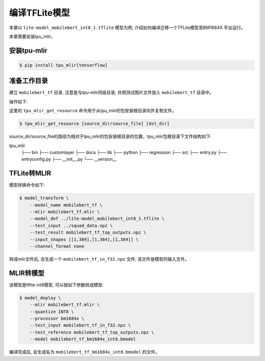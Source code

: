 编译TFLite模型
================

本章以 ``lite-model_mobilebert_int8_1.tflite`` 模型为例, 介绍如何编译迁移一个TFLite模型至BM1684X 平台运行。

本章需要安装tpu_mlir。


安装tpu-mlir
------------------

.. code-block:: shell

   $ pip install tpu_mlir[tensorflow]


准备工作目录
------------------

建立 ``mobilebert_tf`` 目录, 注意是与tpu-mlir同级目录; 并把测试图片文件放入
``mobilebert_tf`` 目录中。


操作如下:

.. code-block:: shell
   :linenos:

   $ mkdir mobilebert_tf && cd mobilebert_tf
   $ wget -O lite-model_mobilebert_int8_1.tflite https://storage.googleapis.com/tfhub-lite-models/iree/lite-model/mobilebert/int8/1.tflite
   $ tpu_mlir_get_resource regression/npz_input/squad_data.npz .
   $ mkdir workspace && cd workspace


这里的 ``tpu_mlir_get_resource`` 命令用于从tpu_mlir的包安装根目录向外复制文件。

.. code-block:: shell

  $ tpu_mlir_get_resource [source_dir/source_file] [dst_dir]

source_dir/source_file的路径为相对于tpu_mlir的包安装根目录的位置，tpu_mlir包根目录下文件结构如下:

.. code ::
tpu_mlir
    ├── bin
    ├── customlayer
    ├── docs
    ├── lib
    ├── python
    ├── regression
    ├── src
    ├── entry.py
    ├── entryconfig.py
    ├── __init__.py
    └── __version__

TFLite转MLIR
------------------

模型转换命令如下:


.. code-block:: shell

    $ model_transform \
        --model_name mobilebert_tf \
        --mlir mobilebert_tf.mlir \
        --model_def ../lite-model_mobilebert_int8_1.tflite \
        --test_input ../squad_data.npz \
        --test_result mobilebert_tf_top_outputs.npz \
        --input_shapes [[1,384],[1,384],[1,384]] \
        --channel_format none


转成mlir文件后, 会生成一个 ``mobilebert_tf_in_f32.npz`` 文件, 该文件是模型的输入文件。


MLIR转模型
------------------

该模型是tflite int8模型, 可以按如下参数转成模型:

.. code-block:: shell

    $ model_deploy \
        --mlir mobilebert_tf.mlir \
        --quantize INT8 \
        --processor bm1684x \
        --test_input mobilebert_tf_in_f32.npz \
        --test_reference mobilebert_tf_top_outputs.npz \
        --model mobilebert_tf_bm1684x_int8.bmodel


编译完成后, 会生成名为 ``mobilebert_tf_bm1684x_int8.bmodel`` 的文件。
